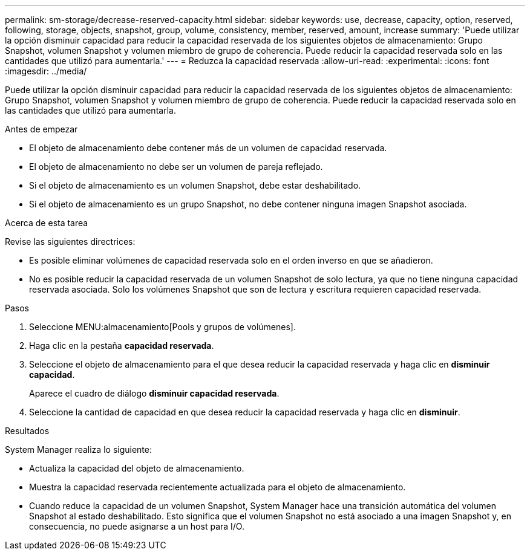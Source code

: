 ---
permalink: sm-storage/decrease-reserved-capacity.html 
sidebar: sidebar 
keywords: use, decrease, capacity, option, reserved, following, storage, objects, snapshot, group, volume, consistency, member, reserved, amount, increase 
summary: 'Puede utilizar la opción disminuir capacidad para reducir la capacidad reservada de los siguientes objetos de almacenamiento: Grupo Snapshot, volumen Snapshot y volumen miembro de grupo de coherencia. Puede reducir la capacidad reservada solo en las cantidades que utilizó para aumentarla.' 
---
= Reduzca la capacidad reservada
:allow-uri-read: 
:experimental: 
:icons: font
:imagesdir: ../media/


[role="lead"]
Puede utilizar la opción disminuir capacidad para reducir la capacidad reservada de los siguientes objetos de almacenamiento: Grupo Snapshot, volumen Snapshot y volumen miembro de grupo de coherencia. Puede reducir la capacidad reservada solo en las cantidades que utilizó para aumentarla.

.Antes de empezar
* El objeto de almacenamiento debe contener más de un volumen de capacidad reservada.
* El objeto de almacenamiento no debe ser un volumen de pareja reflejado.
* Si el objeto de almacenamiento es un volumen Snapshot, debe estar deshabilitado.
* Si el objeto de almacenamiento es un grupo Snapshot, no debe contener ninguna imagen Snapshot asociada.


.Acerca de esta tarea
Revise las siguientes directrices:

* Es posible eliminar volúmenes de capacidad reservada solo en el orden inverso en que se añadieron.
* No es posible reducir la capacidad reservada de un volumen Snapshot de solo lectura, ya que no tiene ninguna capacidad reservada asociada. Solo los volúmenes Snapshot que son de lectura y escritura requieren capacidad reservada.


.Pasos
. Seleccione MENU:almacenamiento[Pools y grupos de volúmenes].
. Haga clic en la pestaña *capacidad reservada*.
. Seleccione el objeto de almacenamiento para el que desea reducir la capacidad reservada y haga clic en *disminuir capacidad*.
+
Aparece el cuadro de diálogo *disminuir capacidad reservada*.

. Seleccione la cantidad de capacidad en que desea reducir la capacidad reservada y haga clic en *disminuir*.


.Resultados
System Manager realiza lo siguiente:

* Actualiza la capacidad del objeto de almacenamiento.
* Muestra la capacidad reservada recientemente actualizada para el objeto de almacenamiento.
* Cuando reduce la capacidad de un volumen Snapshot, System Manager hace una transición automática del volumen Snapshot al estado deshabilitado. Esto significa que el volumen Snapshot no está asociado a una imagen Snapshot y, en consecuencia, no puede asignarse a un host para I/O.

